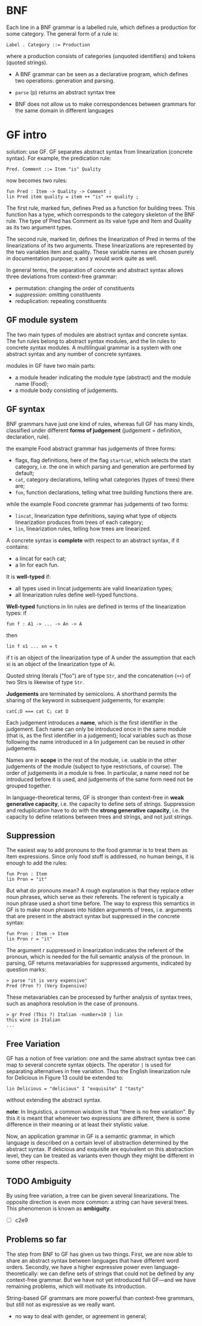 * BNF
  Each line in a BNF grammar is a labelled rule, which defines a
  production for some category. The general form of a rule is:
  
  : Label . Category ::= Production
  
  where a production consists of categories (unquoted identifiers) and
  tokens (quoted strings).

  - A BNF grammar can be seen as a declarative program, which defines
    two operations: generation and parsing.

  - =parse= (p) returns an abstract syntax tree

  - BNF does not allow us to make correspondences between grammars for
    the same domain in different languages
* GF intro
  solution: use GF. GF separates abstract syntax from linearization
  (concrete syntax). For example, the predication rule:

  : Pred. Comment ::= Item "is" Quality

  now becomes two rules: 

  : fun Pred : Item -> Quality -> Comment ;
  : lin Pred item quality = item ++ "is" ++ quality ;

  The first rule, marked fun, defines Pred as a function for building
  trees. This function has a type, which corresponds to the category
  skeleton of the BNF rule. The type of Pred has Comment as its value
  type and Item and Quality as its two argument types.

  The second rule, marked lin, defines the linearization of Pred in
  terms of the linearizations of its two arguments. These
  linearizations are represented by the two variables item and
  quality. These variable names are chosen purely in documentation
  purpose; x and y would work quite as well.

  In general terms, the separation of concrete and abstract syntax
  allows three deviations from context-free grammar: 
- permutation: changing the order of constituents 
- [[Suppression][suppression]]: omitting constituents
- reduplication: repeating constituents

** GF module system
   The two main types of modules are abstract syntax and concrete
   syntax. The fun rules belong to abstract syntax modules, and the
   lin rules to concrete syntax modules. A multilingual grammar is a
   system with one abstract syntax and any number of concrete
   syntaxes.

   modules in GF have two main parts:
   - a module header indicating the module type (abstract) and the
    module name (Food);
   - a module body consisting of judgements.
  
** GF syntax
   BNF grammars have just one kind of rules, whereas full GF has many
   kinds, classified under different *forms of judgement* (judgement =
   definition, declaration, rule).

   the example Food abstract grammar has judgements of three forms:
   - flags, flag definitions, here of the flag =startcat=, which selects
     the start category, i.e. the one in which parsing and generation
     are performed by default;
   - =cat=, category declarations, telling what categories (types of
     trees) there are;
   - =fun=, function declarations, telling what tree building functions
     there are.

   while the example Food concrete grammar has judgements of two forms:
   - =lincat=, linearization type definitions, saying what type of
     objects linearization produces from trees of each category;
   - =lin=, linearization rules, telling how trees are linearized.

   A concrete syntax is *complete* with respect to an abstract syntax,
   if it contains:
   - a lincat for each cat;
   - a lin for each fun.

   It is *well-typed* if:
   - all types used in lincat judgements are valid linearization
     types;
   - all linearization rules define well-typed functions.

   *Well-typed* functions in lin rules are defined in terms of the
   linearization types: if
   : fun f : A1 -> ... -> An -> A
   then
   : lin f x1 ... xn = t
   if t is an object of the linearization type of A under the
   assumption that each xi is an object of the linearization type of
   Ai.

   Quoted string literals ("foo") are of type =Str=, and the
   concatenation (=++=) of two Strs is likewise of type =Str=.

   *Judgements* are terminated by semicolons. A shorthand permits the
   sharing of the keyword in subsequent judgements, for example:
   : catC;D === cat C; cat D

   Each judgement introduces a *name*, which is the first identifier in
   the judgement. Each name can only be introduced once in the same
   module (that is, as the first identifier in a judgement); local
   variables such as those following the name introduced in a lin
   judgement can be reused in other judgements.

   Names are in *scope* in the rest of the module, i.e. usable in the
   other judgements of the module (subject to type restrictions, of
   course). The order of judgements in a module is free. In
   particular, a name need not be introduced before it is used, and
   judgements of the same form need not be grouped together.

   In language-theoretical terms, GF is stronger than context-free in
   *weak generative capacity*, i.e. the capacity to define sets of
   strings. Suppression and reduplication have to do with the *strong
   generative capacity*, i.e. the capacity to define relations between
   trees and strings, and not just strings.

** Suppression
   The easiest way to add pronouns to the food grammar is to treat
   them as Item expressions. Since only food stuff is addressed, no
   human beings, it is enough to add the rules:

   : fun Pron : Item
   : lin Pron = "it"

   But what do pronouns mean? A rough explanation is that they replace
   other noun phrases, which serve as their referents. The referent is
   typically a noun phrase used a short time before. The way to
   express this semantics in GF is to make noun phrases into hidden
   arguments of trees, i.e. arguments that are present in the abstract
   syntax but suppressed in the concrete syntax:

   : fun Pron : Item -> Item
   : lin Pron r = "it"
   
   The argument r suppressed in linearization indicates the referent
   of the pronoun, which is needed for the full semantic analysis of
   the pronoun.  In parsing, GF returns metavariables for suppressed
   arguments, indicated by question marks:

   : > parse "it is very expensive"
   : Pred (Pron ?) (Very Expensive)

   These metavariables can be processed by further analysis of syntax
   trees, such as anaphora resolution in the case of pronouns.

   : > gr Pred (This ?) Italian -number=10 | lin
   : this wine is Italian
   : ...

** Free Variation
   GF has a notion of free variation: one and the same abstract syntax
   tree can map to several concrete syntax objects. The operator =|=
   is used for separating alternatives in free variation. Thus the
   English linearization rule for Delicious in Figure 13 could be
   extended to:

   : lin Delicious = "delicious" I "exquisite" I "tasty"

   without extending the abstract syntax.

   *note*: In linguistics, a common wisdom is that "there is no free
   variation".  By this it is meant that whenever two expressions are
   different, there is some difference in their meaning or at least
   their stylistic value.

   Now, an application grammar in GF is a semantic grammar, in which
   language is described on a certain level of abstraction determined
   by the abstract syntax. If delicious and exquisite are equivalent
   on this abstraction level, they can be treated as variants even
   though they might be different in some other respects.

** TODO Ambiguity
   By using free variation, a tree can be given several
   linearizations. The opposite direction is even more common: a
   string can have several trees.  This phenomenon is known as
   *ambiguity*.

   - [ ] c2e9

** Problems so far
   The step from BNF to GF has given us two things. First, we are now
   able to share an abstract syntax between languages that have
   different word orders. Secondly, we have a higher expressive power
   even language-theoretically: we can define sets of strings that
   could not be defined by any context-free grammar. But we have not
   yet introduced full GF—and we have remaining problems, which will
   motivate its introduction.

   String-based GF grammars are more powerful than context-free
   grammars, but still not as expressive as we really want.

   - no way to deal with gender, or agreement in general;
